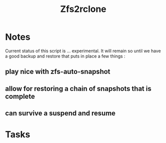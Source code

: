 #+title: Zfs2rclone
#+filetags: Project
#+category: Backup

* Notes

Current status  of this script  is ... experimental. It will remain so until we have a good backup and restore  that puts  in place a few things :
** play nice with zfs-auto-snapshot
** allow for restoring a chain of snapshots that is complete
** can survive a suspend and resume


* Tasks

** 
